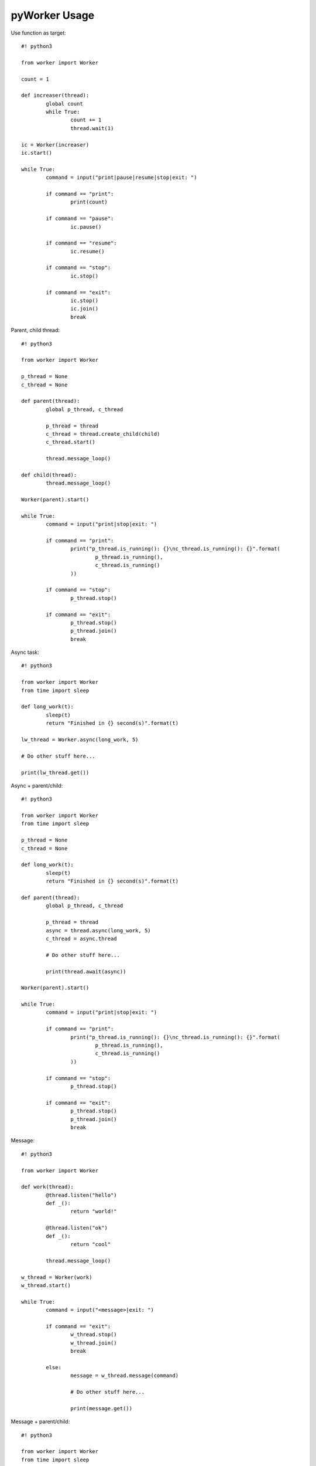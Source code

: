 pyWorker Usage
==============

Use function as target::

	#! python3

	from worker import Worker

	count = 1

	def increaser(thread):
		global count
		while True:
			count += 1
			thread.wait(1)
			
	ic = Worker(increaser)
	ic.start()

	while True:
		command = input("print|pause|resume|stop|exit: ")
		
		if command == "print":
			print(count)
			
		if command == "pause":
			ic.pause()
			
		if command == "resume":
			ic.resume()
			
		if command == "stop":
			ic.stop()
			
		if command == "exit":
			ic.stop()
			ic.join()
			break

Parent, child thread::

	#! python3

	from worker import Worker

	p_thread = None
	c_thread = None

	def parent(thread):
		global p_thread, c_thread
		
		p_thread = thread
		c_thread = thread.create_child(child)
		c_thread.start()
		
		thread.message_loop()

	def child(thread):
		thread.message_loop()
		
	Worker(parent).start()
			
	while True:
		command = input("print|stop|exit: ")
		
		if command == "print":
			print("p_thread.is_running(): {}\nc_thread.is_running(): {}".format(
				p_thread.is_running(),
				c_thread.is_running()
			))
			
		if command == "stop":
			p_thread.stop()
			
		if command == "exit":
			p_thread.stop()
			p_thread.join()
			break

Async task::

	#! python3

	from worker import Worker
	from time import sleep

	def long_work(t):
		sleep(t)
		return "Finished in {} second(s)".format(t)
		
	lw_thread = Worker.async(long_work, 5)

	# Do other stuff here...

	print(lw_thread.get())

Async + parent/child::

	#! python3

	from worker import Worker
	from time import sleep

	p_thread = None
	c_thread = None

	def long_work(t):
		sleep(t)
		return "Finished in {} second(s)".format(t)
		
	def parent(thread):
		global p_thread, c_thread
		
		p_thread = thread
		async = thread.async(long_work, 5)
		c_thread = async.thread
		
		# Do other stuff here...
		
		print(thread.await(async))
		
	Worker(parent).start()

	while True:
		command = input("print|stop|exit: ")
		
		if command == "print":
			print("p_thread.is_running(): {}\nc_thread.is_running(): {}".format(
				p_thread.is_running(),
				c_thread.is_running()
			))
			
		if command == "stop":
			p_thread.stop()
			
		if command == "exit":
			p_thread.stop()
			p_thread.join()
			break

Message::

	#! python3

	from worker import Worker

	def work(thread):
		@thread.listen("hello")
		def _():
			return "world!"
			
		@thread.listen("ok")
		def _():
			return "cool"
			
		thread.message_loop()
		
	w_thread = Worker(work)
	w_thread.start()

	while True:
		command = input("<message>|exit: ")
		
		if command == "exit":
			w_thread.stop()
			w_thread.join()
			break
			
		else:
			message = w_thread.message(command)
			
			# Do other stuff here...
			
			print(message.get())

Message + parent/child::

	#! python3

	from worker import Worker
	from time import sleep

	def odd_man(thread):

		@thread.listen("hey")
		def _(number):
			print(number)
			sleep(1)
			thread.bubble("hey", number + 1)
			
		thread.message_loop()

	def even_man(thread):

		@thread.listen("hey")
		def _(number):
			print(number)
			sleep(1)
			thread.broadcast("hey", number + 1)

		od_thread = thread.create_child(odd_man)
		od_thread.start()
		
		thread.message("hey", 0)
		
		thread.message_loop()
		
	w_thread = Worker(even_man)

	while True:
		command = input("start|stop|exit: ")
		
		if command == "start":
			w_thread.start()
			
		if command == "stop":
			w_thread.stop()
			
		if command == "exit":
			w_thread.stop()
			w_thread.join()
			break

Clean up threads on exit::

	#! python3

	from worker import Worker, global_cleanup

	def loop(thread):
		thread.message_loop()
		
	# if you doesn't hold the reference, the thread become daemon thread.
	Worker(loop).start()

	# pyWorker provide a cleanup function to stop all threads.
	global_cleanup()
